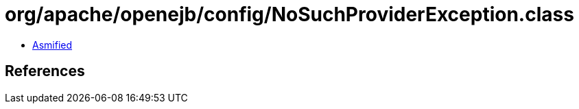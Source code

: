 = org/apache/openejb/config/NoSuchProviderException.class

 - link:NoSuchProviderException-asmified.java[Asmified]

== References

